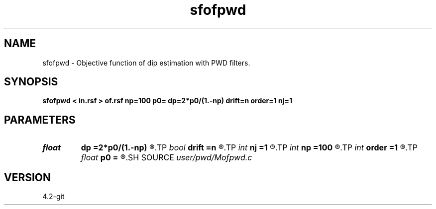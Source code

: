 .TH sfofpwd 1  "APRIL 2023" Madagascar "Madagascar Manuals"
.SH NAME
sfofpwd \- Objective function of dip estimation with PWD filters. 
.SH SYNOPSIS
.B sfofpwd < in.rsf > of.rsf np=100 p0= dp=2*p0/(1.-np) drift=n order=1 nj=1
.SH PARAMETERS
.PD 0
.TP
.I float  
.B dp
.B =2*p0/(1.-np)
.R  	dip sampling
.TP
.I bool   
.B drift
.B =n
.R  [y/n]	if shift filter
.TP
.I int    
.B nj
.B =1
.R  	antialiasing
.TP
.I int    
.B np
.B =100
.R  	number of dips
.TP
.I int    
.B order
.B =1
.R  [1,2,3]	accuracy order
.TP
.I float  
.B p0
.B =
.R  	dip origin
.SH SOURCE
.I user/pwd/Mofpwd.c
.SH VERSION
4.2-git

